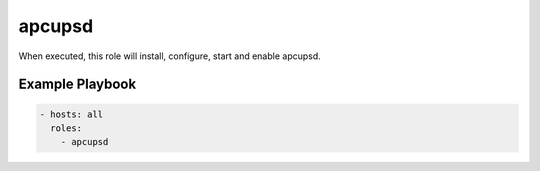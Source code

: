 apcupsd
=======

When executed, this role will install, configure, start and enable apcupsd.

Example Playbook
----------------

.. code-block:: yaml

    - hosts: all
      roles:
        - apcupsd
